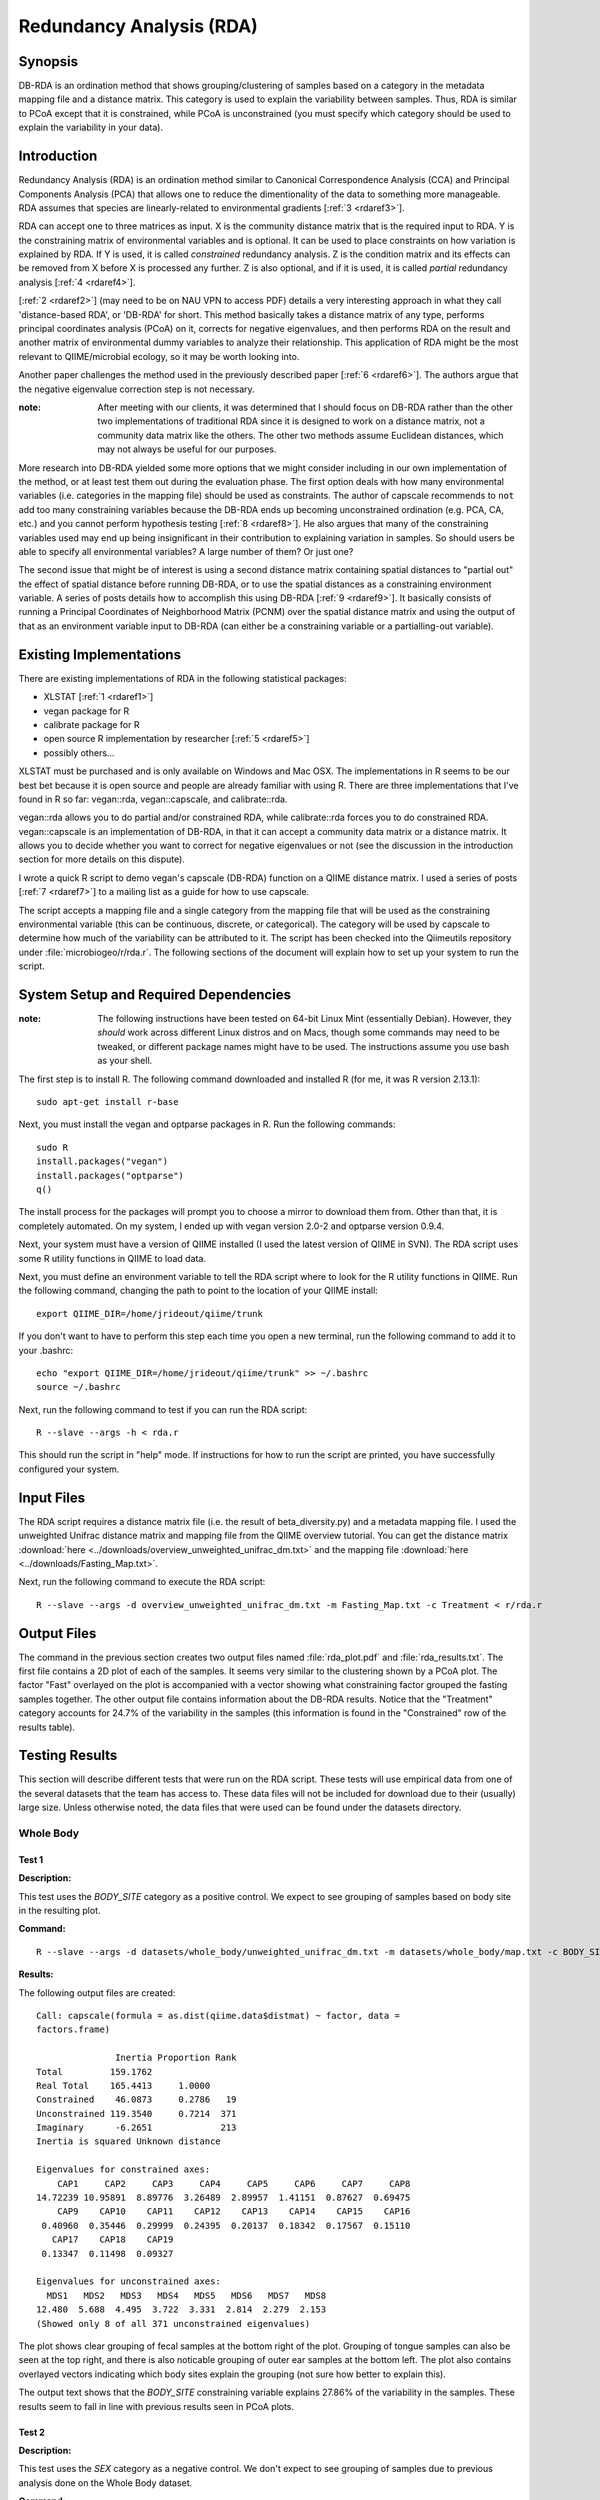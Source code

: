 =========================
Redundancy Analysis (RDA)
=========================

Synopsis
--------
DB-RDA is an ordination method that shows grouping/clustering of samples based
on a category in the metadata mapping file and a distance matrix. This category
is used to explain the variability between samples. Thus, RDA is similar to PCoA
except that it is constrained, while PCoA is unconstrained (you must specify
which category should be used to explain the variability in your data).

Introduction
------------
Redundancy Analysis (RDA) is an ordination method similar to Canonical
Correspondence Analysis (CCA) and Principal Components Analysis (PCA) that
allows one to reduce the dimentionality of the data to something more
manageable. RDA assumes that species are linearly-related to environmental
gradients [:ref:`3 <rdaref3>`].

RDA can accept one to three matrices as input. X is the community distance
matrix that is the required input to RDA. Y is the constraining matrix
of environmental variables and is optional. It can be used to place constraints
on how variation is explained by RDA. If Y is used, it is called `constrained`
redundancy analysis. Z is the condition matrix and its effects can be removed
from X before X is processed any further. Z is also optional, and if it is used,
it is called `partial` redundancy analysis [:ref:`4 <rdaref4>`].

[:ref:`2 <rdaref2>`] (may need to be on NAU VPN to access PDF) details a very
interesting approach in what they call 'distance-based RDA', or 'DB-RDA' for
short. This method basically takes a distance matrix of any type, performs
principal coordinates analysis (PCoA) on it, corrects for negative eigenvalues,
and then performs RDA on the result and another matrix of environmental dummy
variables to analyze their relationship. This application of RDA might be the
most relevant to QIIME/microbial ecology, so it may be worth looking into.

Another paper challenges the method used in the previously described paper
[:ref:`6 <rdaref6>`]. The authors argue that the negative eigenvalue correction
step is not necessary.

:note: After meeting with our clients, it was determined that I should focus on DB-RDA rather than the other two implementations of traditional RDA since it is designed to work on a distance matrix, not a community data matrix like the others. The other two methods assume Euclidean distances, which may not always be useful for our purposes.

More research into DB-RDA yielded some more options that we might consider
including in our own implementation of the method, or at least test them out
during the evaluation phase. The first option deals with how many environmental
variables (i.e. categories in the mapping file) should be used as constraints.
The author of capscale recommends to ``not`` add too many constraining variables
because the DB-RDA ends up becoming unconstrained ordination
(e.g. PCA, CA, etc.) and you cannot perform hypothesis testing
[:ref:`8 <rdaref8>`]. He also argues that many of the constraining variables
used may end up being insignificant in their contribution to explaining
variation in samples. So should users be able to specify all environmental
variables? A large number of them? Or just one?

The second issue that might be of interest is using a second distance matrix
containing spatial distances to "partial out" the effect of spatial distance
before running DB-RDA, or to use the spatial distances as a constraining
environment variable. A series of posts details how to accomplish this using
DB-RDA [:ref:`9 <rdaref9>`]. It basically consists of running a Principal
Coordinates of Neighborhood Matrix (PCNM) over the spatial distance matrix and
using the output of that as an environment variable input to DB-RDA (can either
be a constraining variable or a partialling-out variable).

Existing Implementations
------------------------
There are existing implementations of RDA in the following statistical packages:

* XLSTAT [:ref:`1 <rdaref1>`]

* vegan package for R

* calibrate package for R

* open source R implementation by researcher [:ref:`5 <rdaref5>`]

* possibly others...

XLSTAT must be purchased and is only available on Windows and Mac OSX. The
implementations in R seems to be our best bet because it is open source and
people are already familiar with using R. There are three implementations that
I've found in R so far: vegan::rda, vegan::capscale, and calibrate::rda.

vegan::rda allows you to do partial and/or constrained RDA, while calibrate::rda
forces you to do constrained RDA. vegan::capscale is an implementation of
DB-RDA, in that it can accept a community data matrix or a distance matrix. It
allows you to decide whether you want to correct for negative eigenvalues or not
(see the discussion in the introduction section for more details on this
dispute).

I wrote a quick R script to demo vegan's capscale (DB-RDA) function on a QIIME
distance matrix. I used a series of posts [:ref:`7 <rdaref7>`] to a mailing list
as a guide for how to use capscale.

The script accepts a mapping file and a single category from the mapping file
that will be used as the constraining environmental variable (this can be
continuous, discrete, or categorical). The category will be used by capscale to
determine how much of the variability can be attributed to it. The script has
been checked into the Qiimeutils repository under :file:`microbiogeo/r/rda.r`.
The following sections of the document will explain how to set up your system to
run the script.

System Setup and Required Dependencies
--------------------------------------
:note: The following instructions have been tested on 64-bit Linux Mint (essentially Debian). However, they `should` work across different Linux distros and on Macs, though some commands may need to be tweaked, or different package names might have to be used. The instructions assume you use bash as your shell.

The first step is to install R. The following command downloaded and installed R
(for me, it was R version 2.13.1): ::

    sudo apt-get install r-base

Next, you must install the vegan and optparse packages in R. Run the following
commands: ::

    sudo R
    install.packages("vegan")
    install.packages("optparse")
    q()

The install process for the packages will prompt you to choose a mirror to
download them from. Other than that, it is completely automated. On my system, I
ended up with vegan version 2.0-2 and optparse version 0.9.4.

Next, your system must have a version of QIIME installed (I used the latest
version of QIIME in SVN). The RDA script uses some R utility functions in QIIME
to load data.

Next, you must define an environment variable to tell the RDA script where to
look for the R utility functions in QIIME. Run the following command, changing
the path to point to the location of your QIIME install: ::

    export QIIME_DIR=/home/jrideout/qiime/trunk

If you don't want to have to perform this step each time you open a new
terminal, run the following command to add it to your .bashrc: ::

    echo "export QIIME_DIR=/home/jrideout/qiime/trunk" >> ~/.bashrc
    source ~/.bashrc

Next, run the following command to test if you can run the RDA script: ::

    R --slave --args -h < rda.r

This should run the script in "help" mode. If instructions for how to run the
script are printed, you have successfully configured your system.

Input Files
-----------
The RDA script requires a distance matrix file (i.e. the result of
beta_diversity.py) and a metadata mapping file. I used the unweighted Unifrac
distance matrix and mapping file from the QIIME overview tutorial. You can get
the distance matrix
:download:`here <../downloads/overview_unweighted_unifrac_dm.txt>` and the
mapping file :download:`here <../downloads/Fasting_Map.txt>`.

Next, run the following command to execute the RDA script: ::

    R --slave --args -d overview_unweighted_unifrac_dm.txt -m Fasting_Map.txt -c Treatment < r/rda.r

Output Files
------------
The command in the previous section creates two output files named
:file:`rda_plot.pdf` and :file:`rda_results.txt`. The first file contains a 2D
plot of each of the samples. It seems very similar to the clustering shown by a
PCoA plot. The factor "Fast" overlayed on the plot is accompanied with a vector
showing what constraining factor grouped the fasting samples together. The other
output file contains information about the DB-RDA results. Notice that the
"Treatment" category accounts for 24.7% of the variability in the samples (this
information is found in the "Constrained" row of the results table).

Testing Results
---------------
This section will describe different tests that were run on the RDA script.
These tests will use empirical data from one of the several datasets that the
team has access to. These data files will not be included for download due to
their (usually) large size. Unless otherwise noted, the data files that were
used can be found under the datasets directory.

Whole Body
^^^^^^^^^^
Test 1
~~~~~~
**Description:**

This test uses the `BODY_SITE` category as a positive control. We expect to see
grouping of samples based on body site in the resulting plot.

**Command:** ::

    R --slave --args -d datasets/whole_body/unweighted_unifrac_dm.txt -m datasets/whole_body/map.txt -c BODY_SITE < r/rda.r

**Results:**

The following output files are created: ::

    Call: capscale(formula = as.dist(qiime.data$distmat) ~ factor, data =
    factors.frame)

                   Inertia Proportion Rank
    Total         159.1762                
    Real Total    165.4413     1.0000     
    Constrained    46.0873     0.2786   19
    Unconstrained 119.3540     0.7214  371
    Imaginary      -6.2651             213
    Inertia is squared Unknown distance 

    Eigenvalues for constrained axes:
        CAP1     CAP2     CAP3     CAP4     CAP5     CAP6     CAP7     CAP8 
    14.72239 10.95891  8.89776  3.26489  2.89957  1.41151  0.87627  0.69475 
        CAP9    CAP10    CAP11    CAP12    CAP13    CAP14    CAP15    CAP16 
     0.40960  0.35446  0.29999  0.24395  0.20137  0.18342  0.17567  0.15110 
       CAP17    CAP18    CAP19 
     0.13347  0.11498  0.09327 

    Eigenvalues for unconstrained axes:
      MDS1   MDS2   MDS3   MDS4   MDS5   MDS6   MDS7   MDS8 
    12.480  5.688  4.495  3.722  3.331  2.814  2.279  2.153 
    (Showed only 8 of all 371 unconstrained eigenvalues)

.. image:: ../images/rda/whole_body_test_1.png
   :align: center

The plot shows clear grouping of fecal samples at the bottom right of the
plot. Grouping of tongue samples can also be seen at the top right, and there
is also noticable grouping of outer ear samples at the bottom left. The plot
also contains overlayed vectors indicating which body sites explain the
grouping (not sure how better to explain this).

The output text shows that the `BODY_SITE` constraining variable explains
27.86% of the variability in the samples. These results seem to fall in line
with previous results seen in PCoA plots.

Test 2
~~~~~~
**Description:**

This test uses the `SEX` category as a negative control. We don't expect to see
grouping of samples due to previous analysis done on the Whole Body dataset.

**Command:** ::

    R --slave --args -d datasets/whole_body/unweighted_unifrac_dm.txt -m datasets/whole_body/map.txt -c SEX < r/rda.r

**Results:**

The following output file is created: ::

    Call: capscale(formula = as.dist(qiime.data$distmat) ~ factor, data =
    factors.frame)

                     Inertia Proportion Rank
    Total         159.176211                
    Real Total    165.441288   1.000000     
    Constrained     1.146286   0.006929    1
    Unconstrained 164.295002   0.993071  371
    Imaginary      -6.265078             213
    Inertia is squared Unknown distance 

    Eigenvalues for constrained axes:
     CAP1 
    1.146 

    Eigenvalues for unconstrained axes:
      MDS1   MDS2   MDS3   MDS4   MDS5   MDS6   MDS7   MDS8 
    22.935 16.207 12.165  6.875  4.970  4.167  2.915  2.809 
    (Showed only 8 of all 371 unconstrained eigenvalues)

.. image:: ../images/rda/whole_body_test_2.png
   :align: center

The plot doesn't really show grouping of samples based on sex. The output text
shows that the `SEX` constraining variable explains only 0.6929% of the
variability in the samples. These results are what we'd expect.

Test 3
~~~~~~
**Description:**

This test uses the `BODY_SITE` category with three shuffled distance matrices.
We do not expect to see grouping of samples based on body site in the resulting
plot.

**Command:** ::

    compare_categories.py --method rda -i datasets/whole_body/unweighted_unifrac_dm_shuffled_1.txt -m datasets/whole_body/map.txt -c BODY_SITE -o rda_output
    compare_categories.py --method rda -i datasets/whole_body/unweighted_unifrac_dm_shuffled_2.txt -m datasets/whole_body/map.txt -c BODY_SITE -o rda_output
    compare_categories.py --method rda -i datasets/whole_body/unweighted_unifrac_dm_shuffled_3.txt -m datasets/whole_body/map.txt -c BODY_SITE -o rda_output

**Results:**

The following output files are created: ::

    Call: capscale(formula = as.dist(qiime.data$distmat) ~ factor, data =
    factors.frame)

                    Inertia Proportion Rank
    Total         159.17621                
    Real Total    165.44129    1.00000     
    Constrained     6.01504    0.03636   19
    Unconstrained 159.42624    0.96364  371
    Imaginary      -6.26508             213
    Inertia is squared Unknown distance 

    Eigenvalues for constrained axes:
       CAP1    CAP2    CAP3    CAP4    CAP5    CAP6    CAP7    CAP8    CAP9   CAP10 
    1.25438 0.75405 0.62839 0.43759 0.40933 0.30193 0.27260 0.22559 0.22264 0.20888 
      CAP11   CAP12   CAP13   CAP14   CAP15   CAP16   CAP17   CAP18   CAP19 
    0.18437 0.17722 0.16618 0.16073 0.14860 0.13303 0.12340 0.11306 0.09308 

    Eigenvalues for unconstrained axes:
      MDS1   MDS2   MDS3   MDS4   MDS5   MDS6   MDS7   MDS8 
    22.109 15.686 11.616  6.796  4.856  4.118  2.868  2.817 
    (Showed only 8 of all 371 unconstrained eigenvalues)

.. image:: ../images/rda/whole_body_test_3_1.png
   :align: center
   :height: 600px
   :width: 600px

::

    Call: capscale(formula = as.dist(qiime.data$distmat) ~ factor, data =
    factors.frame)

                    Inertia Proportion Rank
    Total         159.17621                
    Real Total    165.44129    1.00000     
    Constrained     5.38679    0.03256   19
    Unconstrained 160.05450    0.96744  371
    Imaginary      -6.26508             213
    Inertia is squared Unknown distance 

    Eigenvalues for constrained axes:
       CAP1    CAP2    CAP3    CAP4    CAP5    CAP6    CAP7    CAP8    CAP9   CAP10 
    1.38271 0.54748 0.47638 0.36795 0.32360 0.27671 0.26245 0.22565 0.19745 0.18654 
      CAP11   CAP12   CAP13   CAP14   CAP15   CAP16   CAP17   CAP18   CAP19 
    0.17411 0.16812 0.14466 0.13237 0.12705 0.10959 0.10331 0.09799 0.08266 

    Eigenvalues for unconstrained axes:
      MDS1   MDS2   MDS3   MDS4   MDS5   MDS6   MDS7   MDS8 
    21.897 15.966 11.812  6.790  4.881  4.176  2.897  2.835 
    (Showed only 8 of all 371 unconstrained eigenvalues)

.. image:: ../images/rda/whole_body_test_3_2.png
   :align: center
   :height: 600px
   :width: 600px

::

    Call: capscale(formula = as.dist(qiime.data$distmat) ~ factor, data =
    factors.frame)

                    Inertia Proportion Rank
    Total         159.17621                
    Real Total    165.44129    1.00000     
    Constrained     4.91953    0.02974   19
    Unconstrained 160.52176    0.97026  371
    Imaginary      -6.26508             213
    Inertia is squared Unknown distance 

    Eigenvalues for constrained axes:
       CAP1    CAP2    CAP3    CAP4    CAP5    CAP6    CAP7    CAP8    CAP9   CAP10 
    0.92824 0.71286 0.43950 0.30075 0.28313 0.23922 0.22787 0.20940 0.19005 0.18279 
      CAP11   CAP12   CAP13   CAP14   CAP15   CAP16   CAP17   CAP18   CAP19 
    0.17583 0.15601 0.15023 0.14634 0.13792 0.13397 0.11478 0.10314 0.08748 

    Eigenvalues for unconstrained axes:
      MDS1   MDS2   MDS3   MDS4   MDS5   MDS6   MDS7   MDS8 
    22.346 15.693 12.002  6.790  4.880  4.234  2.923  2.802 
    (Showed only 8 of all 371 unconstrained eigenvalues)

.. image:: ../images/rda/whole_body_test_3_3.png
   :align: center
   :height: 600px
   :width: 600px

There doesn't appear to be a large amount of variability explained by
`BODY_SITE` when shuffled distance matrices are used.

References
----------
.. _rdaref1:

[1] http://www.xlstat.com/en/products-solutions/feature/redundancy-analysis-rda.html

.. _rdaref2:

[2] http://www.jstor.org/stable/pdfplus/2657192.pdf?acceptTC=true

.. _rdaref3:

[3] http://ordination.okstate.edu/glossary.htm#RDA

.. _rdaref4:

[4] R's help page for vegan::rda

.. _rdaref5:

[5] http://www.bio.umontreal.ca/legendre/indexEn.html#RFunctions

.. _rdaref6:

[6] http://www.esajournals.org/doi/abs/10.1890/0012-9658(2001)082%5B0290:FMMTCD%5D2.0.CO;2

.. _rdaref7:

[7] http://r.789695.n4.nabble.com/R-question-about-capscale-vegan-td812694.html

.. _rdaref8:

[8] http://cc.oulu.fi/~jarioksa/opetus/metodi/mmmbeam2.pdf

.. _rdaref9:

[9] http://r.789695.n4.nabble.com/partial-dbRDA-or-CCA-with-two-distance-objects-in-Vegan-td2548762.html
